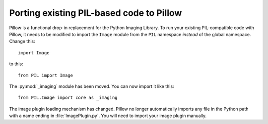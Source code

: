 Porting existing PIL-based code to Pillow
=========================================

Pillow is a functional drop-in replacement for the Python Imaging Library. To
run your existing PIL-compatible code with Pillow, it needs to be modified to
import the ``Image`` module from the ``PIL`` namespace *instead* of the
global namespace. Change this::

    import Image

to this::

    from PIL import Image

The :py:mod:`_imaging` module has been moved. You can now import it like this::

    from PIL.Image import core as _imaging

The image plugin loading mechanism has changed. Pillow no longer
automatically imports any file in the Python path with a name ending
in :file:`ImagePlugin.py`. You will need to import your image plugin
manually.


